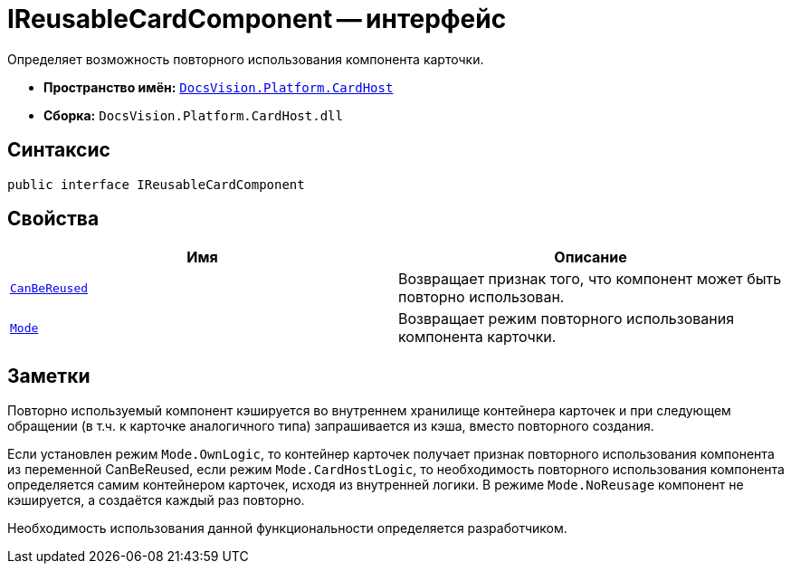 = IReusableCardComponent -- интерфейс

Определяет возможность повторного использования компонента карточки.

* *Пространство имён:* `xref:CardHost/CardHost_NS.adoc[DocsVision.Platform.CardHost]`
* *Сборка:* `DocsVision.Platform.CardHost.dll`

== Синтаксис

[source,csharp]
----
public interface IReusableCardComponent
----

== Свойства

[cols=",",options="header"]
|===
|Имя |Описание
|`xref:CardHost/IReusableCardComponent.CanBeReused_PR.adoc[CanBeReused]` |Возвращает признак того, что компонент может быть повторно использован.
|`xref:CardHost/IReusableCardComponent.Mode_PR.adoc[Mode]` |Возвращает режим повторного использования компонента карточки.
|===

== Заметки

Повторно используемый компонент кэшируется во внутреннем хранилище контейнера карточек и при следующем обращении (в т.ч. к карточке аналогичного типа) запрашивается из кэша, вместо повторного создания.

Если установлен режим `Mode.OwnLogic`, то контейнер карточек получает признак повторного использования компонента из переменной CanBeReused, если режим `Mode.CardHostLogic`, то необходимость повторного использования компонента определяется самим контейнером карточек, исходя из внутренней логики. В режиме `Mode.NoReusage` компонент не кэшируется, а создаётся каждый раз повторно.

Необходимость использования данной функциональности определяется разработчиком.
